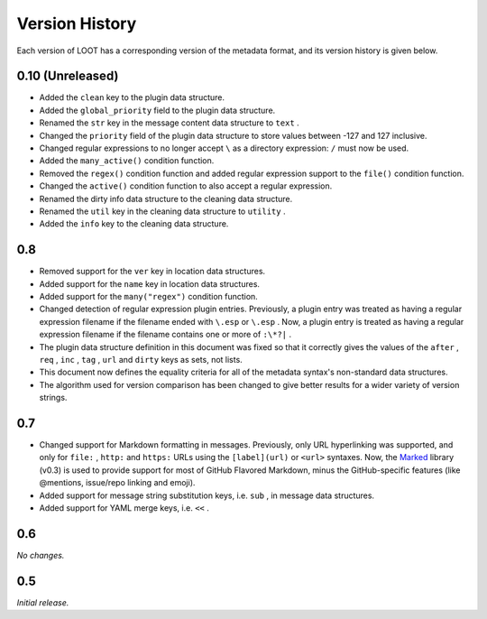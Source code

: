 ***************
Version History
***************

Each version of LOOT has a corresponding version of the metadata format, and its version history is given below.

0.10 (Unreleased)
-----------------

* Added the ``clean`` key to the plugin data structure.
* Added the ``global_priority`` field to the plugin data structure.
* Renamed the ``str`` key in the message content data structure to ``text`` .
* Changed the ``priority`` field of the plugin data structure to store values between -127 and 127 inclusive.
* Changed regular expressions to no longer accept ``\`` as a directory expression: ``/`` must now be used.
* Added the ``many_active()`` condition function.
* Removed the ``regex()`` condition function and added regular expression support to the ``file()`` condition function.
* Changed the ``active()`` condition function to also accept a regular expression.
* Renamed the dirty info data structure to the cleaning data structure.
* Renamed the ``util`` key in the cleaning data structure to ``utility`` .
* Added the ``info`` key to the cleaning data structure.

0.8
---


* Removed support for the ``ver`` key in location data structures.
* Added support for the ``name`` key in location data structures.
* Added support for the ``many("regex")`` condition function.
* Changed detection of regular expression plugin entries. Previously, a plugin entry was treated as having a regular expression filename if the filename ended with ``\.esp`` or ``\.esp`` . Now, a plugin entry is treated as having a regular expression filename if the filename contains one or more of ``:\*?|`` .
* The plugin data structure definition in this document was fixed so that it correctly gives the values of the ``after`` , ``req`` , ``inc`` , ``tag`` , ``url`` and ``dirty`` keys as sets, not lists.
* This document now defines the equality criteria for all of the metadata syntax's non-standard data structures.
* The algorithm used for version comparison has been changed to give better results for a wider variety of version strings.

0.7
---


* Changed support for Markdown formatting in messages. Previously, only URL hyperlinking was supported, and only for ``file:`` , ``http:`` and ``https:`` URLs using the ``[label](url)`` or ``<url>`` syntaxes. Now, the `Marked <https://github.com/chjj/marked>`_ library (v0.3) is used to provide support for most of GitHub Flavored Markdown, minus the GitHub-specific features (like @mentions, issue/repo linking and emoji).
* Added support for message string substitution keys, i.e. ``sub`` , in message data structures.
* Added support for YAML merge keys, i.e. ``<<`` .

0.6
---

*No changes.*

0.5
---

*Initial release.*
